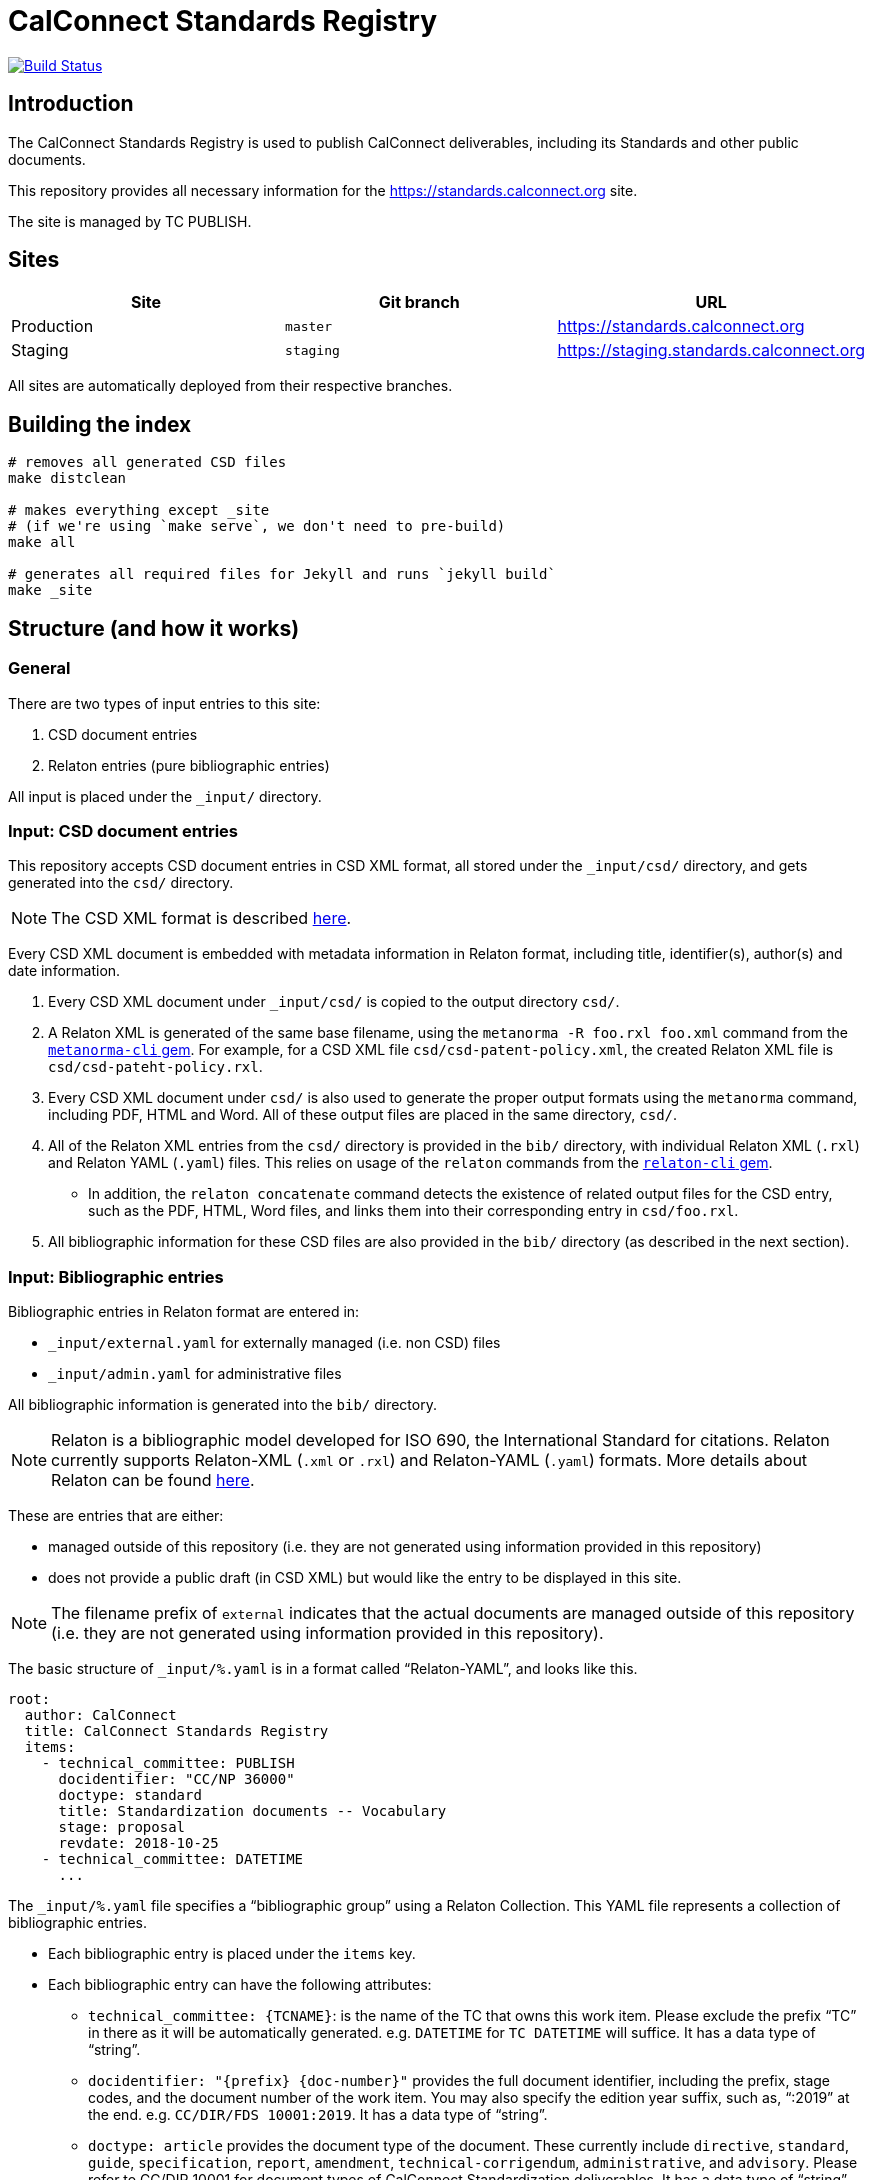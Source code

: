 = CalConnect Standards Registry

image:https://travis-ci.com/CalConnect/standards.calconnect.org.svg?branch=master[
	Build Status, link="https://travis-ci.com/CalConnect/standards.calconnect.org"]

== Introduction

The CalConnect Standards Registry is used to publish
CalConnect deliverables, including its Standards and
other public documents.

This repository provides all necessary information for the
https://standards.calconnect.org site.

The site is managed by TC PUBLISH.


== Sites

[cols="a,a,a",options="header"]
|===
|Site | Git branch | URL

|Production | `master`  | https://standards.calconnect.org
|Staging    | `staging` | https://staging.standards.calconnect.org

|===

All sites are automatically deployed from their respective branches.

== Building the index

[source,sh]
----
# removes all generated CSD files
make distclean

# makes everything except _site
# (if we're using `make serve`, we don't need to pre-build)
make all

# generates all required files for Jekyll and runs `jekyll build`
make _site
----

== Structure (and how it works)

=== General

There are two types of input entries to this site:

. CSD document entries

. Relaton entries (pure bibliographic entries)

All input is placed under the `_input/` directory.


=== Input: CSD document entries

This repository accepts CSD document entries in CSD XML format, all stored under the `_input/csd/` directory,
and gets generated into the `csd/` directory.

NOTE: The CSD XML format is described https://github.com/riboseinc/metanorma-csd[here].

Every CSD XML document is embedded with metadata information in Relaton format, including title, identifier(s), author(s) and date information.

. Every CSD XML document under `_input/csd/` is copied to the output directory `csd/`.

. A Relaton XML is generated of the same base filename, using the `metanorma -R foo.rxl foo.xml` command from the https://github.com/riboseinc/metanorma-cli[`metanorma-cli` gem]. For example, for a CSD XML file `csd/csd-patent-policy.xml`, the created Relaton XML file is `csd/csd-pateht-policy.rxl`.

. Every CSD XML document under `csd/` is also used to generate the proper output formats using the `metanorma` command, including PDF, HTML and Word. All of these output files are placed in the same directory, `csd/`.

. All of the Relaton XML entries from the `csd/` directory is provided in the `bib/` directory, with individual Relaton XML (`.rxl`) and Relaton YAML (`.yaml`) files. This relies on usage of the `relaton` commands from the https://github.com/riboseinc/relaton-cli/[`relaton-cli` gem].

** In addition, the `relaton concatenate` command detects the existence of related output files for the CSD entry, such as the PDF, HTML, Word files, and links them into their corresponding entry in `csd/foo.rxl`.

. All bibliographic information for these CSD files are also provided in the `bib/` directory (as described in the next section).


=== Input: Bibliographic entries

Bibliographic entries in Relaton format are entered in:

* `_input/external.yaml` for externally managed (i.e. non CSD) files
* `_input/admin.yaml` for administrative files

All bibliographic information is generated into the `bib/` directory.

NOTE: Relaton is a bibliographic model developed for ISO 690, the International Standard for citations. Relaton currently supports Relaton-XML (`.xml` or `.rxl`) and Relaton-YAML (`.yaml`) formats. More details about Relaton can be found https://github.com/riboseinc/relaton-models[here].

These are entries that are either:

* managed outside of this repository (i.e. they are not generated using information provided in this repository)

* does not provide a public draft (in CSD XML) but would like the entry to be displayed in this site.

NOTE: The filename prefix of `external` indicates that the actual documents are managed outside of this repository (i.e. they are not generated using information provided in this repository).

The basic structure of `_input/%.yaml` is in a format called "`Relaton-YAML`", and looks like this.

[source,yaml]
----
root:
  author: CalConnect
  title: CalConnect Standards Registry
  items:
    - technical_committee: PUBLISH
      docidentifier: "CC/NP 36000"
      doctype: standard
      title: Standardization documents -- Vocabulary
      stage: proposal
      revdate: 2018-10-25
    - technical_committee: DATETIME
      ...
----

The `_input/%.yaml` file specifies a "`bibliographic group`" using a Relaton Collection. This YAML file represents a collection of bibliographic entries.

* Each bibliographic entry is placed under the `items` key.

* Each bibliographic entry can have the following attributes:

** `technical_committee: {TCNAME}`: is the name of the TC that owns this work item. Please exclude the prefix "`TC`" in there as it will be automatically generated. e.g. `DATETIME` for `TC DATETIME` will suffice. It has a data type of "`string`".

** `docidentifier: "{prefix} {doc-number}"` provides the full document identifier, including the prefix, stage codes, and the document number of the work item. You may also specify the edition year suffix, such as, "`:2019`" at the end. e.g. `CC/DIR/FDS 10001:2019`. It has a data type of "`string`".

** `doctype: {doctype}` provides the document type of the document. These currently include `directive`, `standard`, `guide`, `specification`, `report`, `amendment`, `technical-corrigendum`, `administrative`, and `advisory`. Please refer to CC/DIR 10001 for document types of CalConnect Standardization deliverables. It has a data type of "`string`".

** `title: {title}` is the document title. If there are funny characters in it (it shouldn't), remember to double quote the string. It has a data type of "`string`".

** `stage: {stage}` is the string representation of the stage identifier. This attribute accepts the following stage codes `proposal`, `working-draft`, `committee-draft`, `draft-standard`, `final-draft`, `withdrawn`, `cancelled`. It has a data type of "`string`".

** `revdate: 2018-10-25` is the date when the document was last updated. It is optional and accepts the ISO 8601-1 date format. A full date-time could be provided, but the "`time`" is not rendered in the index. It has a data type of "`date`".


The `_input/%.yaml` document is read. The `relaton yaml2xml` command from the https://github.com/riboseinc/relaton-cli/[`relaton-cli` gem] does the following:

* splits off each entry into its own Relaton XML file in a specified directory (`bib/*.rxl`)

* converts the Relaton YAML collection into a Relaton XML collection called `_input/%.rxl`

NOTE: While `_input/admin.yaml` and `_input/external.yaml` are static input files, the `_input/csd.yaml` (and `_input/csd.rxl`) files are dynamically built from documents in the `_input/csd` directory.


=== Combining document and pure bibliographic entries

All `csd/*.rxl` files are copied into `bib/` so that all Relaton XML files are in the same directory.

The `relaton concatenate` command is used to:

* Combine the `csd/*.rxl` entries into `_input/csd.xml`, including all CSD-extracted bibliographic entries in the Relaton XML collection

The `relaton xml2yaml` command is used to:

* Convert the `_input/csd.rxl` entries into `_input/csd.yaml`, and also split the bibliographic entries into `bib/*.yaml`



=== Sorting of entries

Sorting of the entries is by reverse sort order of the `revdate` attribute of documents.

//TODO: (the numeric portion of the document identifier, say, `13001` of `CC/DIR/WD 13001:2018`)


=== Rendering of HTML

https://jekyllrb.com/[Jekyll] is used to compile the HTML site from the Relaton files in `bib/` and `csd/` directories.

In particular, our `Makefile` builds a new directory `_documents` from the data from `bib/`,
as a Jekyll collection:

* Jekyll collections don't support YAML files (files that end with `.yaml`). The `Makefile` converts them into
AsciiDoc files (`.adoc`) by changing the file extension and adding the `---` at the end of each file.

* The Jekyll collection, called `documents`, is used in the following pages:

** `_pages/administrative.adoc`
** `_pages/standards.adoc`
** `_pages/public-review.adoc`
** `_pages/administrative.adoc`

* In `_config.yml`, it specifies that the `document` collection uses the layout `document`
  which allows rendering a separate page per document.

== Usage

=== Install

You will need to have Ruby 2.3+ installed.

[source,sh]
----
bundle
make update-init
----


=== How to add/remove entries?

* Bibliographic entry: add an entry in `_input/external.yaml` under the `items:` key.

* CSD document entry: add your CSD XML file to the https://github.com/CalConnect/published-csd[`published-csd`] repo (push it), and update the submodule `_input/csd` here. It can be done here as easy as `make update-modules`:
--
[source,sh]
----
pushd ~/published-csd/
cp ../csd-doc/my-csd-xml.xml .
git add my-csd-xml.xml
git commit -m 'Add my-csd-xml.xml'
git push
popd

pushd ~/standards.calconnect.org
make update-module
git add _input/csd
git commit -m 'Update to use latest CSD documents'
git push
----

--

On the next run of `make clean _site` you will see your entry added to the site.


=== Deployment

Please push all changes to the `staging` branch, and changes will be automatically deployed and reflected on the staging site.

If your changes are to be made public to the production site, please contact TC PUBLISH.

